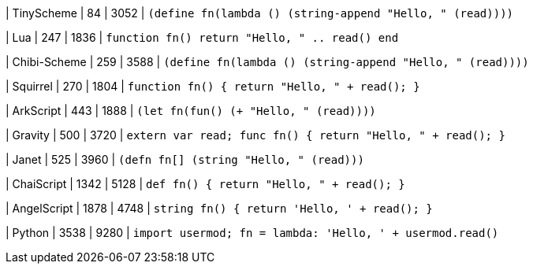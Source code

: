 
| TinyScheme
| 84
| 3052
| `(define fn(lambda () (string-append "Hello, " (read))))`

| Lua
| 247
| 1836
| `function fn() return "Hello, " .. read() end`

| Chibi-Scheme
| 259
| 3588
| `(define fn(lambda () (string-append "Hello, " (read))))`

| Squirrel
| 270
| 1804
| `function fn() { return "Hello, " + read(); }`

| ArkScript
| 443
| 1888
| `(let fn(fun() (+ "Hello, " (read))))`

| Gravity
| 500
| 3720
| `extern var read; func fn() { return "Hello, " + read(); }`

| Janet
| 525
| 3960
| `(defn fn[] (string "Hello, " (read)))`

| ChaiScript
| 1342
| 5128
| `def fn() { return "Hello, " + read(); }`

| AngelScript
| 1878
| 4748
| `string fn() { return 'Hello, ' + read(); }`

| Python
| 3538
| 9280
| `import usermod; fn = lambda: 'Hello, ' + usermod.read()`
